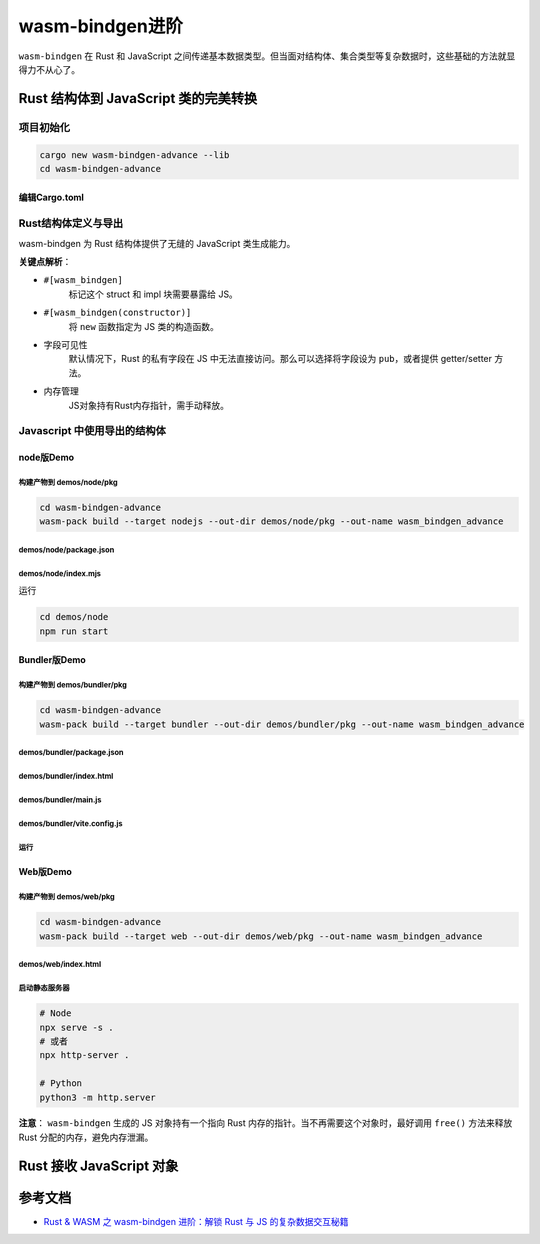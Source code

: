 ===================
wasm-bindgen进阶
===================

``wasm-bindgen`` 在 Rust 和 JavaScript 之间传递基本数据类型。但当面对结构体、集合类型等复杂数据时，这些基础的方法就显得力不从心了。

Rust 结构体到 JavaScript 类的完美转换
========================================

项目初始化
-------------------

.. code-block:: shell

  cargo new wasm-bindgen-advance --lib
  cd wasm-bindgen-advance

编辑Cargo.toml
>>>>>>>>>>>>>>>>>>>>>>>>

.. code-block:: toml
  :caption: Cargo.toml

  [package]
  name = "wasm-bindgen-advance"
  version = "0.1.0"
  edition = "2024"

  [lib]
  crate-type = ['cdylib', "rlib"]

  [dependencies]
  wasm-bindgen = "0.2.104"

Rust结构体定义与导出
------------------------

wasm-bindgen 为 Rust 结构体提供了无缝的 JavaScript 类生成能力。

.. code-block:: rust
  :caption: src/lib.rs

  use wasm_bindgen::prelude::*;

  #[wasm_bindgen]
  pub struct User {
      // 私有字段需要getter/setter
      name: String,
      // 公开字段，这样JS才能访问
      pub age: u32,
  }

  #[wasm_bindgen]
  impl User {
      // 构造函数
      #[wasm_bindgen(constructor)]
      pub fn new(name: String, age: u32) -> User {
          User { name, age }
      }
      // 方法
      pub fn greet(&self) -> String {
          format!(
              "Hello, my name is {} and I'm {} year old.",
              self.name, self.age
          )
      }
      // getter
      #[wasm_bindgen(getter)]
      pub fn name(&self) -> String {
          self.name.clone()
      }
      // setter
      #[wasm_bindgen(setter)]
      pub fn set_name(&mut self, name: String) {
          self.name = name;
      }
  }

**关键点解析**：

- ``#[wasm_bindgen]``
    标记这个 struct 和 impl 块需要暴露给 JS。

- ``#[wasm_bindgen(constructor)]``
    将 ``new`` 函数指定为 JS 类的构造函数。

- 字段可见性
    默认情况下，Rust 的私有字段在 JS 中无法直接访问。那么可以选择将字段设为 ``pub``，或者提供 getter/setter 方法。

- 内存管理
    JS对象持有Rust内存指针，需手动释放。

Javascript 中使用导出的结构体
-------------------------------   

node版Demo
>>>>>>>>>>>>>>>>>

构建产物到 demos/node/pkg
::::::::::::::::::::::::::::::::::::::::::

.. code-block:: shell

  cd wasm-bindgen-advance
  wasm-pack build --target nodejs --out-dir demos/node/pkg --out-name wasm_bindgen_advance

demos/node/package.json
:::::::::::::::::::::::::::::::::::

.. code-block:: json
  :caption: demos/node/package.json

  {
    "name": "wasm-bindgen-advance",
    "version": "1.0.0",
    "description": "",
    "main": "index.mjs",
    "type": "module",
    "scripts": {
      "start": "node index.mjs"
    }
  }


demos/node/index.mjs
:::::::::::::::::::::::::::::::

.. code-block:: javascript
  :caption: demos/node/index.mjs

  import { User } from './pkg/wasm_bindgen_advance.js'

  async function run() {

    // 使用构造函数创建实例
    const user = new User('Alice', 28);

    // 访问公共字段
    console.log('Age:', user.age);

    // 调用方法
    console.log(user.greet());

    // 使用getter/setter
    console.log('Name:', user.name);
    user.name = 'Bob';
    console.log(user.greet());

    // 别忘了释放内存
    user.free();
  }
  run();

运行

.. code-block:: shell

  cd demos/node
  npm run start

Bundler版Demo
>>>>>>>>>>>>>>>>>

构建产物到 demos/bundler/pkg
:::::::::::::::::::::::::::::::

.. code-block:: shell

  cd wasm-bindgen-advance
  wasm-pack build --target bundler --out-dir demos/bundler/pkg --out-name wasm_bindgen_advance


demos/bundler/package.json
:::::::::::::::::::::::::::::::

.. code-block:: json
  :caption: demos/bundler/package.json

  {
    "name": "wasm-bundler-demo",
    "private": true,
    "type": "module",
    "scripts": {
      "dev": "vite",
      "build": "vite build",
      "preview": "vite preview"
    },
    "devDependencies": {
      "vite": "^7.1.0",
      "vite-plugin-top-level-await": "^1.6.0",
      "vite-plugin-wasm": "^3.5.0"
    }
  }


demos/bundler/index.html
:::::::::::::::::::::::::::::::

.. code-block:: html
  :caption: demos/bundler/index.html

  <!doctype html>
  <html>

  <head>
      <meta charset="utf-8" />
      <title>WASM Bundler Demo</title>
  </head>

  <body>
      <div id="app">Loading...</div>
      <script type="module" src="/main.js"></script>
  </body>
  </html>

demos/bundler/main.js
:::::::::::::::::::::::::::::::

.. code-block:: js
  :caption: demos/bundler/main.js

  // 不要用默认导入，改用命名空间导入，避免 “没有 default 导出” 的语法报错
  import * as mod from './pkg/wasm_bindgen_advance.js';
  // 用 ?url 让 Vite 处理 wasm 资源并返回 URL
  import wasmUrl from './pkg/wasm_bindgen_advance_bg.wasm?url';

  // 兼容不同 glue 导出名：default / init / __wbg_init / initSync
  const initFn = mod.default || mod.init || mod.__wbg_init || mod.initSync;
  // 有 init 就调用（传对象，避免 deprecated 提示）；有的 glue 在导入时已完成初始化，则此处会跳过
  if (typeof initFn === 'function') {
      await initFn({ url: wasmUrl });
  }

  const { User } = mod;

  const u = new User('Carol', 20);
  document.getElementById('app').textContent = [
      u.greet(),
      `name(before set): ${u.name}`,
  ].join('\n');

  u.name = 'Dave';
  const p = document.createElement('pre');
  p.textContent = [
      `name(after set): ${u.name}`,
      u.greet(),
  ].join('\n');
  document.body.appendChild(p);

demos/bundler/vite.config.js
:::::::::::::::::::::::::::::::

.. code-block:: js
  :caption: demos/bundler/vite.config.js

  import { defineConfig } from 'vite';
  import wasm from 'vite-plugin-wasm';
  import topLevelAwait from 'vite-plugin-top-level-await';

  export default defineConfig({
      plugins: [wasm(), topLevelAwait()],
  });

运行
:::::::::::::

Web版Demo
>>>>>>>>>>>>>>>>>

构建产物到 demos/web/pkg
:::::::::::::::::::::::::::::::

.. code-block:: shell

  cd wasm-bindgen-advance
  wasm-pack build --target web --out-dir demos/web/pkg --out-name wasm_bindgen_advance


demos/web/index.html
:::::::::::::::::::::::::::::::

.. code-block:: html
  :caption: demos/web/index.html

  <!doctype html>
  <html>

  <head>
    <meta charset="utf-8" />
    <title>WASM Web Demo</title>
  </head>

  <body>
    <div id="app">Loading...</div>
    <script type="module">
        // // 方式1 传URL
        // import init, { User } from './pkg/wasm_bindgen_advance.js';
        // // 纯浏览器：把 .wasm 的 URL 传给 init
        // await init({ url: new URL('./pkg/wasm_bindgen_advance_bg.wasm', import.meta.url) });

        // 方式2 传字节
        // 1. 导入 JS 胶水代码（不是 .wasm！）
        const wasm = await import('./pkg/wasm_bindgen_advance.js');
        const { default: init, User } = wasm;

        // 2. 加载 WASM 二进制文件
        const wasmPath = './pkg/wasm_bindgen_advance_bg.wasm';
        const response = await fetch(wasmPath);

        if (!response.ok) {
            throw new Error(`Failed to fetch WASM: ${response.status}`);
        }

        const wasmBytes = await response.arrayBuffer();
        await init({ url: wasmBytes });


        // 3. 使用 WASM 导出的功能
        const u = new User('Eve', 22);
        const pre = document.getElementById('app');
        pre.textContent = [
            u.greet(),
            `name(before set): ${u.name}`
        ].join('\n');

        u.name = 'Frank';
        const p = document.createElement('pre');
        p.textContent = [
            `name(after set): ${u.name}`,
            u.greet(),
        ].join('\n');
        document.body.appendChild(p);
    </script>
  </body>

  </html>

启动静态服务器
:::::::::::::::::::::::::::::::

.. code-block:: shell

  # Node
  npx serve -s .
  # 或者
  npx http-server .

  # Python
  python3 -m http.server

**注意**： ``wasm-bindgen`` 生成的 JS 对象持有一个指向 Rust 内存的指针。当不再需要这个对象时，最好调用 ``free()`` 方法来释放 Rust 分配的内存，避免内存泄漏。

Rust 接收 JavaScript 对象
========================================








.. _wasm-bindgen_advance_Reference:

参考文档
================

- `Rust & WASM 之 wasm-bindgen 进阶：解锁 Rust 与 JS 的复杂数据交互秘籍`_

.. _`Rust & WASM 之 wasm-bindgen 进阶：解锁 Rust 与 JS 的复杂数据交互秘籍`: https://mp.weixin.qq.com/s?__biz=MzAwNzM0NDE3NA==&mid=2451927754&idx=1&sn=0a7da1231f103543d913488b2ace6ba2&chksm=8cae4b8bbbd9c29daa393c7d647dda045d8c95f393c32b06f62edc70608d86aa79facaa9bc19&cur_album_id=3982130130738102281&scene=189#wechat_redirect

